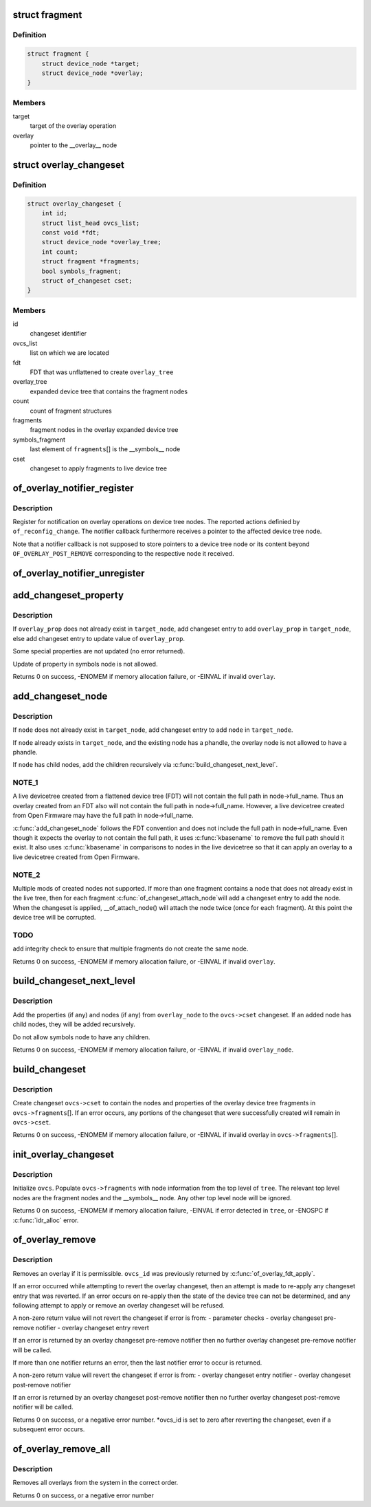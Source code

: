 .. -*- coding: utf-8; mode: rst -*-
.. src-file: drivers/of/overlay.c

.. _`fragment`:

struct fragment
===============

.. c:type:: struct fragment

    info about fragment nodes in overlay expanded device tree

.. _`fragment.definition`:

Definition
----------

.. code-block:: c

    struct fragment {
        struct device_node *target;
        struct device_node *overlay;
    }

.. _`fragment.members`:

Members
-------

target
    target of the overlay operation

overlay
    pointer to the \__overlay_\_ node

.. _`overlay_changeset`:

struct overlay_changeset
========================

.. c:type:: struct overlay_changeset


.. _`overlay_changeset.definition`:

Definition
----------

.. code-block:: c

    struct overlay_changeset {
        int id;
        struct list_head ovcs_list;
        const void *fdt;
        struct device_node *overlay_tree;
        int count;
        struct fragment *fragments;
        bool symbols_fragment;
        struct of_changeset cset;
    }

.. _`overlay_changeset.members`:

Members
-------

id
    changeset identifier

ovcs_list
    list on which we are located

fdt
    FDT that was unflattened to create \ ``overlay_tree``\ 

overlay_tree
    expanded device tree that contains the fragment nodes

count
    count of fragment structures

fragments
    fragment nodes in the overlay expanded device tree

symbols_fragment
    last element of \ ``fragments``\ [] is the  \__symbols_\_ node

cset
    changeset to apply fragments to live device tree

.. _`of_overlay_notifier_register`:

of_overlay_notifier_register
============================

.. c:function:: int of_overlay_notifier_register(struct notifier_block *nb)

    Register notifier for overlay operations

    :param nb:
        Notifier block to register
    :type nb: struct notifier_block \*

.. _`of_overlay_notifier_register.description`:

Description
-----------

Register for notification on overlay operations on device tree nodes. The
reported actions definied by \ ``of_reconfig_change``\ . The notifier callback
furthermore receives a pointer to the affected device tree node.

Note that a notifier callback is not supposed to store pointers to a device
tree node or its content beyond \ ``OF_OVERLAY_POST_REMOVE``\  corresponding to the
respective node it received.

.. _`of_overlay_notifier_unregister`:

of_overlay_notifier_unregister
==============================

.. c:function:: int of_overlay_notifier_unregister(struct notifier_block *nb)

    Unregister notifier for overlay operations

    :param nb:
        Notifier block to unregister
    :type nb: struct notifier_block \*

.. _`add_changeset_property`:

add_changeset_property
======================

.. c:function:: int add_changeset_property(struct overlay_changeset *ovcs, struct device_node *target_node, struct property *overlay_prop, bool is_symbols_prop)

    add \ ``overlay_prop``\  to overlay changeset

    :param ovcs:
        overlay changeset
    :type ovcs: struct overlay_changeset \*

    :param target_node:
        where to place \ ``overlay_prop``\  in live tree
    :type target_node: struct device_node \*

    :param overlay_prop:
        property to add or update, from overlay tree
    :type overlay_prop: struct property \*

    :param is_symbols_prop:
        1 if \ ``overlay_prop``\  is from node "/__symbols__"
    :type is_symbols_prop: bool

.. _`add_changeset_property.description`:

Description
-----------

If \ ``overlay_prop``\  does not already exist in \ ``target_node``\ , add changeset entry
to add \ ``overlay_prop``\  in \ ``target_node``\ , else add changeset entry to update
value of \ ``overlay_prop``\ .

Some special properties are not updated (no error returned).

Update of property in symbols node is not allowed.

Returns 0 on success, -ENOMEM if memory allocation failure, or -EINVAL if
invalid \ ``overlay``\ .

.. _`add_changeset_node`:

add_changeset_node
==================

.. c:function:: int add_changeset_node(struct overlay_changeset *ovcs, struct device_node *target_node, struct device_node *node)

    add \ ``node``\  (and children) to overlay changeset

    :param ovcs:
        overlay changeset
    :type ovcs: struct overlay_changeset \*

    :param target_node:
        where to place \ ``node``\  in live tree
    :type target_node: struct device_node \*

    :param node:
        node from within overlay device tree fragment
    :type node: struct device_node \*

.. _`add_changeset_node.description`:

Description
-----------

If \ ``node``\  does not already exist in \ ``target_node``\ , add changeset entry
to add \ ``node``\  in \ ``target_node``\ .

If \ ``node``\  already exists in \ ``target_node``\ , and the existing node has
a phandle, the overlay node is not allowed to have a phandle.

If \ ``node``\  has child nodes, add the children recursively via
\ :c:func:`build_changeset_next_level`\ .

.. _`add_changeset_node.note_1`:

NOTE_1
------

A live devicetree created from a flattened device tree (FDT) will
not contain the full path in node->full_name.  Thus an overlay
created from an FDT also will not contain the full path in
node->full_name.  However, a live devicetree created from Open
Firmware may have the full path in node->full_name.

\ :c:func:`add_changeset_node`\  follows the FDT convention and does not include
the full path in node->full_name.  Even though it expects the overlay
to not contain the full path, it uses \ :c:func:`kbasename`\  to remove the
full path should it exist.  It also uses \ :c:func:`kbasename`\  in comparisons
to nodes in the live devicetree so that it can apply an overlay to
a live devicetree created from Open Firmware.

.. _`add_changeset_node.note_2`:

NOTE_2
------

Multiple mods of created nodes not supported.
If more than one fragment contains a node that does not already exist
in the live tree, then for each fragment \ :c:func:`of_changeset_attach_node`\ 
will add a changeset entry to add the node.  When the changeset is
applied, \__of_attach_node() will attach the node twice (once for
each fragment).  At this point the device tree will be corrupted.

.. _`add_changeset_node.todo`:

TODO
----

add integrity check to ensure that multiple fragments do not
create the same node.

Returns 0 on success, -ENOMEM if memory allocation failure, or -EINVAL if
invalid \ ``overlay``\ .

.. _`build_changeset_next_level`:

build_changeset_next_level
==========================

.. c:function:: int build_changeset_next_level(struct overlay_changeset *ovcs, struct device_node *target_node, const struct device_node *overlay_node)

    add level of overlay changeset

    :param ovcs:
        overlay changeset
    :type ovcs: struct overlay_changeset \*

    :param target_node:
        where to place \ ``overlay_node``\  in live tree
    :type target_node: struct device_node \*

    :param overlay_node:
        node from within an overlay device tree fragment
    :type overlay_node: const struct device_node \*

.. _`build_changeset_next_level.description`:

Description
-----------

Add the properties (if any) and nodes (if any) from \ ``overlay_node``\  to the
\ ``ovcs->cset``\  changeset.  If an added node has child nodes, they will
be added recursively.

Do not allow symbols node to have any children.

Returns 0 on success, -ENOMEM if memory allocation failure, or -EINVAL if
invalid \ ``overlay_node``\ .

.. _`build_changeset`:

build_changeset
===============

.. c:function:: int build_changeset(struct overlay_changeset *ovcs)

    populate overlay changeset in \ ``ovcs``\  from \ ``ovcs->fragments``\ 

    :param ovcs:
        Overlay changeset
    :type ovcs: struct overlay_changeset \*

.. _`build_changeset.description`:

Description
-----------

Create changeset \ ``ovcs->cset``\  to contain the nodes and properties of the
overlay device tree fragments in \ ``ovcs->fragments``\ [].  If an error occurs,
any portions of the changeset that were successfully created will remain
in \ ``ovcs->cset``\ .

Returns 0 on success, -ENOMEM if memory allocation failure, or -EINVAL if
invalid overlay in \ ``ovcs->fragments``\ [].

.. _`init_overlay_changeset`:

init_overlay_changeset
======================

.. c:function:: int init_overlay_changeset(struct overlay_changeset *ovcs, const void *fdt, struct device_node *tree)

    initialize overlay changeset from overlay tree

    :param ovcs:
        Overlay changeset to build
    :type ovcs: struct overlay_changeset \*

    :param fdt:
        the FDT that was unflattened to create \ ``tree``\ 
    :type fdt: const void \*

    :param tree:
        Contains all the overlay fragments and overlay fixup nodes
    :type tree: struct device_node \*

.. _`init_overlay_changeset.description`:

Description
-----------

Initialize \ ``ovcs``\ .  Populate \ ``ovcs->fragments``\  with node information from
the top level of \ ``tree``\ .  The relevant top level nodes are the fragment
nodes and the \__symbols_\_ node.  Any other top level node will be ignored.

Returns 0 on success, -ENOMEM if memory allocation failure, -EINVAL if error
detected in \ ``tree``\ , or -ENOSPC if \ :c:func:`idr_alloc`\  error.

.. _`of_overlay_remove`:

of_overlay_remove
=================

.. c:function:: int of_overlay_remove(int *ovcs_id)

    Revert and free an overlay changeset

    :param ovcs_id:
        Pointer to overlay changeset id
    :type ovcs_id: int \*

.. _`of_overlay_remove.description`:

Description
-----------

Removes an overlay if it is permissible.  \ ``ovcs_id``\  was previously returned
by \ :c:func:`of_overlay_fdt_apply`\ .

If an error occurred while attempting to revert the overlay changeset,
then an attempt is made to re-apply any changeset entry that was
reverted.  If an error occurs on re-apply then the state of the device
tree can not be determined, and any following attempt to apply or remove
an overlay changeset will be refused.

A non-zero return value will not revert the changeset if error is from:
- parameter checks
- overlay changeset pre-remove notifier
- overlay changeset entry revert

If an error is returned by an overlay changeset pre-remove notifier
then no further overlay changeset pre-remove notifier will be called.

If more than one notifier returns an error, then the last notifier
error to occur is returned.

A non-zero return value will revert the changeset if error is from:
- overlay changeset entry notifier
- overlay changeset post-remove notifier

If an error is returned by an overlay changeset post-remove notifier
then no further overlay changeset post-remove notifier will be called.

Returns 0 on success, or a negative error number.  \*ovcs_id is set to
zero after reverting the changeset, even if a subsequent error occurs.

.. _`of_overlay_remove_all`:

of_overlay_remove_all
=====================

.. c:function:: int of_overlay_remove_all( void)

    Reverts and frees all overlay changesets

    :param void:
        no arguments
    :type void: 

.. _`of_overlay_remove_all.description`:

Description
-----------

Removes all overlays from the system in the correct order.

Returns 0 on success, or a negative error number

.. This file was automatic generated / don't edit.


